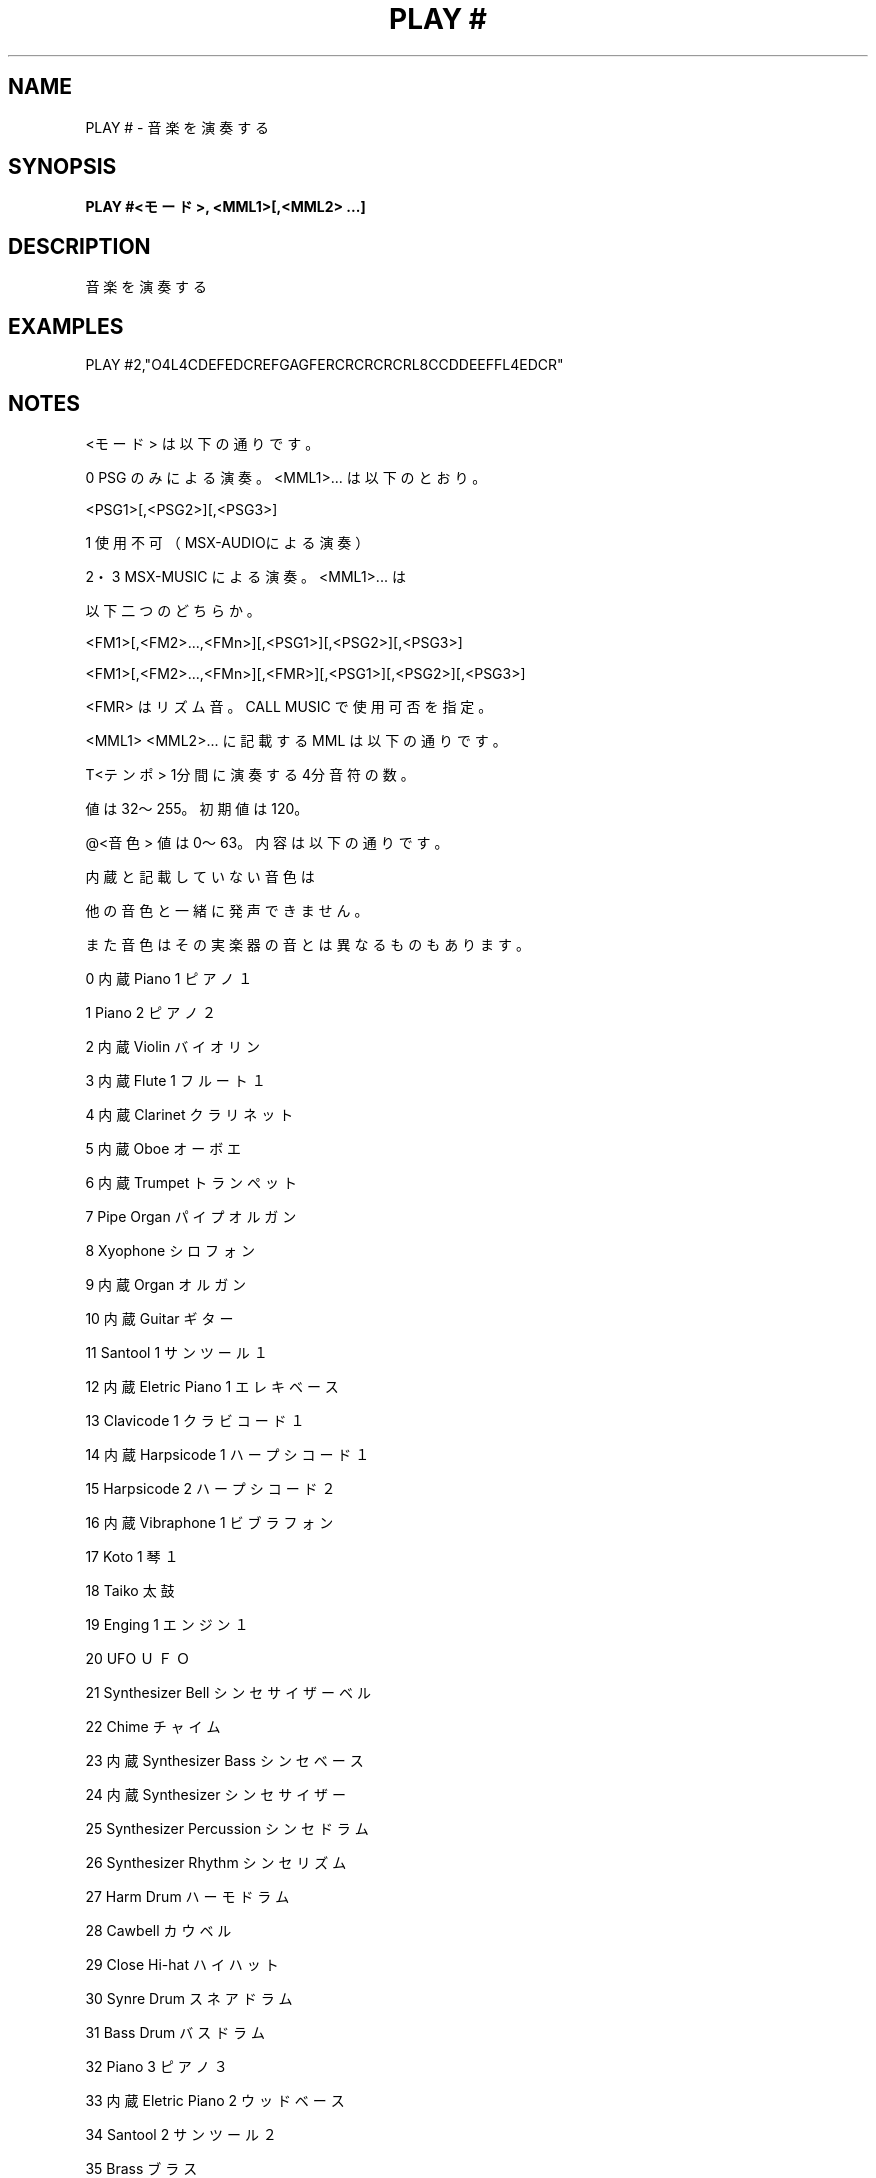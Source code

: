 .TH "PLAY #" "1" "2025-05-29" "MSX-BASIC" "User Commands"
.SH NAME
PLAY # \- 音楽を演奏する

.SH SYNOPSIS
.B PLAY #<モード>, <MML1>[,<MML2> ...]

.SH DESCRIPTION
.PP
音楽を演奏する

.SH EXAMPLES
.PP
PLAY #2,"O4L4CDEFEDCREFGAGFERCRCRCRCRL8CCDDEEFFL4EDCR"

.SH NOTES
.PP
.PP
<モード> は以下の通りです。
.PP
    0    PSG のみによる演奏。<MML1>... は以下のとおり。
.PP
         <PSG1>[,<PSG2>][,<PSG3>]
.PP
    1    使用不可（MSX-AUDIOによる演奏）
.PP
    2・3 MSX-MUSIC による演奏。<MML1>... は
.PP
         以下二つのどちらか。
.PP
         <FM1>[,<FM2>...,<FMn>][,<PSG1>][,<PSG2>][,<PSG3>]
.PP
         <FM1>[,<FM2>...,<FMn>][,<FMR>][,<PSG1>][,<PSG2>][,<PSG3>]
.PP
         <FMR> はリズム音。CALL MUSIC で使用可否を指定。
.PP
<MML1> <MML2>... に記載する MML は以下の通りです。
.PP
    T<テンポ>     1分間に演奏する4分音符の数。
.PP
                  値は32～255。初期値は 120。
.PP
    @<音色>       値は0～63。内容は以下の通りです。
.PP
                  内蔵と記載していない音色は
.PP
                  他の音色と一緒に発声できません。
.PP
                  また音色はその実楽器の音とは異なるものもあります。
.PP
                   0 内蔵 Piano 1 ピアノ１
.PP
                   1      Piano 2 ピアノ２
.PP
                   2 内蔵 Violin バイオリン
.PP
                   3 内蔵 Flute 1 フルート１
.PP
                   4 内蔵 Clarinet クラリネット
.PP
                   5 内蔵 Oboe オーボエ
.PP
                   6 内蔵 Trumpet トランペット
.PP
                   7      Pipe Organ パイプオルガン
.PP
                   8      Xyophone シロフォン
.PP
                   9 内蔵 Organ オルガン
.PP
                  10 内蔵 Guitar ギター
.PP
                  11      Santool 1 サンツール１
.PP
                  12 内蔵 Eletric Piano 1 エレキベース
.PP
                  13      Clavicode 1 クラビコード１
.PP
                  14 内蔵 Harpsicode 1 ハープシコード１
.PP
                  15      Harpsicode 2 ハープシコード２
.PP
                  16 内蔵 Vibraphone 1 ビブラフォン
.PP
                  17      Koto 1 琴１
.PP
                  18      Taiko 太鼓
.PP
                  19      Enging 1 エンジン１
.PP
                  20      UFO ＵＦＯ
.PP
                  21      Synthesizer Bell シンセサイザーベル
.PP
                  22      Chime チャイム
.PP
                  23 内蔵 Synthesizer Bass シンセベース
.PP
                  24 内蔵 Synthesizer シンセサイザー
.PP
                  25      Synthesizer Percussion シンセドラム
.PP
                  26      Synthesizer Rhythm シンセリズム
.PP
                  27      Harm Drum ハーモドラム
.PP
                  28      Cawbell カウベル
.PP
                  29      Close Hi-hat ハイハット
.PP
                  30      Synre Drum スネアドラム
.PP
                  31      Bass Drum バスドラム
.PP
                  32      Piano 3 ピアノ３
.PP
                  33 内蔵 Eletric Piano 2 ウッドベース
.PP
                  34      Santool 2 サンツール２
.PP
                  35      Brass ブラス
.PP
                  36      Flute 2 フルート２
.PP
                  37      Clavicode 2 クラビコード２
.PP
                  38      Clavicode 3 クラビコード３
.PP
                  39      Koto 2 琴２
.PP
                  40      Pipr Organ 2 パイプオルガン２
.PP
                  41      PohdsPLA ＰｏｈｄｓＰＬＡ
.PP
                  42      PohdsPRA ＰｏｈｄｓＰＲＡ
.PP
                  43      Orch L チャーチオルガンＬ
.PP
                  44      Orch R チャーチオルガンＲ
.PP
                  45      Synthesizer Violin シンセバイオリン
.PP
                  46      Synthesizer Organ シンセオルガン
.PP
                  47      Synthesizer Brass シンセブラス
.PP
                  48 内蔵 Tube ホルン
.PP
                  49      Shamisen 三味線
.PP
                  50      Magical マジカル
.PP
                  51      Huwawa フワワ
.PP
                  52      Wander Flat ワンダーフラット
.PP
                  53      Hardrock ハードロック
.PP
                  54      Machine マシーン
.PP
                  55      Machine V マシーンＶ
.PP
                  56      Comic コミック
.nf
                  57      SE-Comic ＳＥ－コミック
                  58      SE-Laser ＳＥ－レーザー
                  59      SE-Noise ＳＥ－ノイズ
                  60      SE-Star 1 ＳＥ－星１
                  61      SE-Star 2 ＳＥ－星２
.fi
.PP
                  62      Engine 2 エンジン２
.PP
                  63      Silence 無音
.PP
    O<オクターブ> 値は1～8。初期値は 4。
.PP
    >             オクターブを１つ上げます。
.PP
                  PLAY と異なり、PSG でも使用できます。
.PP
    <             オクターブを１つ下げます。
.PP
                  PLAY と異なり、PSG でも使用できます。
.PP
    L<音長>       <音長> 省略時の音長
.PP
                  1～64 で 1 が全音符～64 が 64 分音符
.PP
                  初期値は 4。
.PP
    .             音長を 3/2 倍に。
.PP
                  .. で 9/4 倍、... で 27/8 倍に。
.PP
    &             タイ。前後二つの音をつなげて演奏します。
.PP
                  PSG でも指定できますが意味を持ちません。
.PP
    {}<音長>      連符。囲まれた音符・休符を<音長>で当分し演奏します。
.PP
                  PSG ではエラーになります。
.PP
    @W<音長>      音長分発音状態を維持します。PSG では休符になります。
.PP
    A～G<音長>    CDEFGAB でハ長調の ドレミファソラシ。
.PP
                  <音長> 省略時は L の値
.PP
    BSMCH<音長>   リズム音。詳細は以下のとおり。
.PP
                  最大３音を同時に出す事が出来ます。
.PP
                  発生後に<音長>を待ちます。
.PP
                  B バスドラム
.PP
                  S スネアドラム
.PP
                  M タムタム
.PP
                  C シンバル
.PP
                  H ハイハット
.PP
    !             リズム音に有効。寸前の音を @A で記載した音量にします。
.PP
    #・+          シャープ。半音上げます
.PP
    -             フラット。半音下げます
.PP
    R<音長>       休符
.PP
                  <音長> 省略時は L の値
.PP
    N<音域>       値は0～96。
.PP
                  N0＝休符
.PP
                  N1＝O1C+
.PP
                  　：
.PP
                  N96＝O8B
.PP
    Q<長さ>       音が流れる時間の割合。1～8 で <長さ>/8。
.PP
                  PSG では意味を持ちません。
.PP
    V<音量>       0～15 で 0 が最小、15 が最大。リズム音にも使えます。
.PP
    @V<音量>      0～127。0 が最小、127 が最大。初期値は 127。
.PP
                  PSG では意味を持ちません。
.PP
    @A<音量>      リズム音のみ。! が付いたリズム音の音量。0～15。
.PP
    S<形状>       エンベローブ形状。以下の通り。
.PP
                  ￣ = V15　＿ = V0　／ = V0→V15　＼ V0→V15
.PP
                   0 ＼＿＿＿＿＿＿＿
.PP
                   1 ＼＿＿＿＿＿＿＿
.PP
                   2 ＼＿＿＿＿＿＿＿
.PP
                   3 ＼＿＿＿＿＿＿＿
.PP
                   4 ／＿＿＿＿＿＿＿
.PP
                   5 ／＿＿＿＿＿＿＿
.PP
                   6 ／＿＿＿＿＿＿＿
.PP
                   7 ／＿＿＿＿＿＿＿
.PP
                   8 ＼＼＼＼＼＼＼＼
.PP
                   9 ＼＿＿＿＿＿＿＿
.PP
                  10 ＼／＼／＼／＼／
.PP
                  11 ＼￣￣￣￣￣￣￣
.PP
                  12 ／／／／／／／／
.PP
                  13 ／￣￣￣￣￣￣￣
.PP
                  14 ／＼／＼／＼／＼
.PP
                  15 ／＿＿＿＿＿＿＿
.PP
    M<周期>        エンベローブ周期。1～65535。
.PP
                   波形に記載している ＿・￣・／・＼ １文字分の長さ
.PP
                   (143x設定値)μ秒。
.PP
    X<文字型変数>; <文字型変数>に記載されたMML命令に置き換える。
.PP
    =<数値型変数>; <数値型変数>に記載された文字列に置き換える。